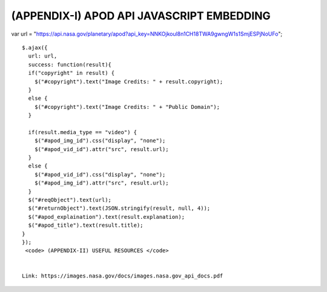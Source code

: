 (APPENDIX-I) APOD API JAVASCRIPT EMBEDDING
==========================================

.. raw:: html

   <p>

var url =
"https://api.nasa.gov/planetary/apod?api\_key=NNKOjkoul8n1CH18TWA9gwngW1s1SmjESPjNoUFo";

::


    $.ajax({
      url: url,
      success: function(result){
      if("copyright" in result) {
        $("#copyright").text("Image Credits: " + result.copyright);
      }
      else {
        $("#copyright").text("Image Credits: " + "Public Domain");
      }
      
      if(result.media_type == "video") {
        $("#apod_img_id").css("display", "none"); 
        $("#apod_vid_id").attr("src", result.url);
      }
      else {
        $("#apod_vid_id").css("display", "none"); 
        $("#apod_img_id").attr("src", result.url);
      }
      $("#reqObject").text(url);
      $("#returnObject").text(JSON.stringify(result, null, 4));  
      $("#apod_explaination").text(result.explanation);
      $("#apod_title").text(result.title);
    }
    });
     <code> (APPENDIX-II) USEFUL RESOURCES </code>


    Link: https://images.nasa.gov/docs/images.nasa.gov_api_docs.pdf

